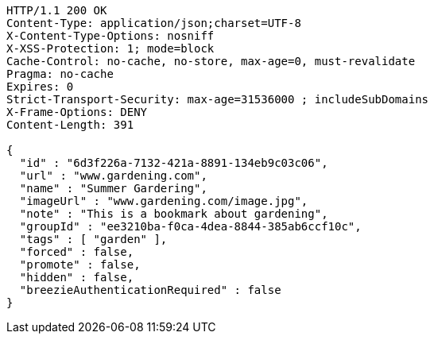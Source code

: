 [source,http,options="nowrap"]
----
HTTP/1.1 200 OK
Content-Type: application/json;charset=UTF-8
X-Content-Type-Options: nosniff
X-XSS-Protection: 1; mode=block
Cache-Control: no-cache, no-store, max-age=0, must-revalidate
Pragma: no-cache
Expires: 0
Strict-Transport-Security: max-age=31536000 ; includeSubDomains
X-Frame-Options: DENY
Content-Length: 391

{
  "id" : "6d3f226a-7132-421a-8891-134eb9c03c06",
  "url" : "www.gardening.com",
  "name" : "Summer Gardering",
  "imageUrl" : "www.gardening.com/image.jpg",
  "note" : "This is a bookmark about gardening",
  "groupId" : "ee3210ba-f0ca-4dea-8844-385ab6ccf10c",
  "tags" : [ "garden" ],
  "forced" : false,
  "promote" : false,
  "hidden" : false,
  "breezieAuthenticationRequired" : false
}
----